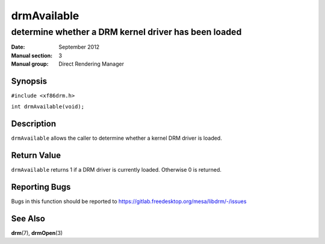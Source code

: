 ============
drmAvailable
============

-----------------------------------------------------
determine whether a DRM kernel driver has been loaded
-----------------------------------------------------

:Date: September 2012
:Manual section: 3
:Manual group: Direct Rendering Manager

Synopsis
========

``#include <xf86drm.h>``

``int drmAvailable(void);``

Description
===========

``drmAvailable`` allows the caller to determine whether a kernel DRM
driver is loaded.

Return Value
============

``drmAvailable`` returns 1 if a DRM driver is currently loaded.
Otherwise 0 is returned.

Reporting Bugs
==============

Bugs in this function should be reported to
https://gitlab.freedesktop.org/mesa/libdrm/-/issues

See Also
========

**drm**\ (7), **drmOpen**\ (3)
